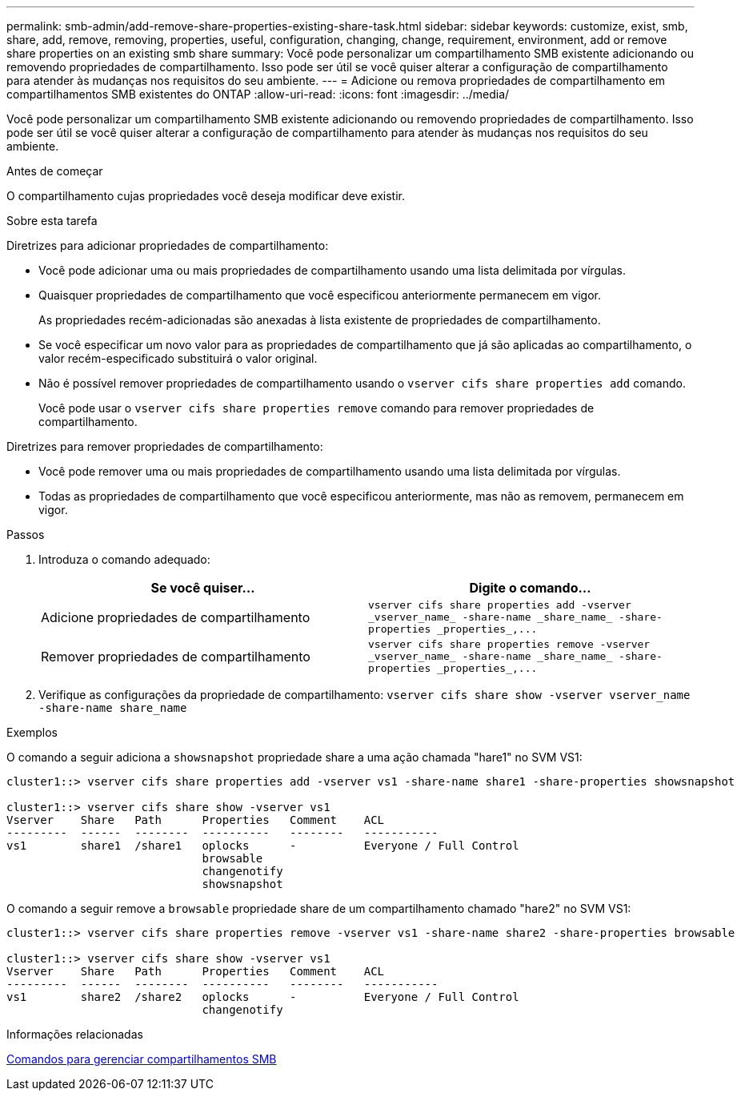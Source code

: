 ---
permalink: smb-admin/add-remove-share-properties-existing-share-task.html 
sidebar: sidebar 
keywords: customize, exist, smb, share, add, remove, removing, properties, useful, configuration, changing, change, requirement, environment, add or remove share properties on an existing smb share 
summary: Você pode personalizar um compartilhamento SMB existente adicionando ou removendo propriedades de compartilhamento. Isso pode ser útil se você quiser alterar a configuração de compartilhamento para atender às mudanças nos requisitos do seu ambiente. 
---
= Adicione ou remova propriedades de compartilhamento em compartilhamentos SMB existentes do ONTAP
:allow-uri-read: 
:icons: font
:imagesdir: ../media/


[role="lead"]
Você pode personalizar um compartilhamento SMB existente adicionando ou removendo propriedades de compartilhamento. Isso pode ser útil se você quiser alterar a configuração de compartilhamento para atender às mudanças nos requisitos do seu ambiente.

.Antes de começar
O compartilhamento cujas propriedades você deseja modificar deve existir.

.Sobre esta tarefa
Diretrizes para adicionar propriedades de compartilhamento:

* Você pode adicionar uma ou mais propriedades de compartilhamento usando uma lista delimitada por vírgulas.
* Quaisquer propriedades de compartilhamento que você especificou anteriormente permanecem em vigor.
+
As propriedades recém-adicionadas são anexadas à lista existente de propriedades de compartilhamento.

* Se você especificar um novo valor para as propriedades de compartilhamento que já são aplicadas ao compartilhamento, o valor recém-especificado substituirá o valor original.
* Não é possível remover propriedades de compartilhamento usando o `vserver cifs share properties add` comando.
+
Você pode usar o `vserver cifs share properties remove` comando para remover propriedades de compartilhamento.



Diretrizes para remover propriedades de compartilhamento:

* Você pode remover uma ou mais propriedades de compartilhamento usando uma lista delimitada por vírgulas.
* Todas as propriedades de compartilhamento que você especificou anteriormente, mas não as removem, permanecem em vigor.


.Passos
. Introduza o comando adequado:
+
|===
| Se você quiser... | Digite o comando... 


 a| 
Adicione propriedades de compartilhamento
 a| 
`+vserver cifs share properties add -vserver _vserver_name_ -share-name _share_name_ -share-properties _properties_,...+`



 a| 
Remover propriedades de compartilhamento
 a| 
`+vserver cifs share properties remove -vserver _vserver_name_ -share-name _share_name_ -share-properties _properties_,...+`

|===
. Verifique as configurações da propriedade de compartilhamento: `vserver cifs share show -vserver vserver_name -share-name share_name`


.Exemplos
O comando a seguir adiciona a `showsnapshot` propriedade share a uma ação chamada "hare1" no SVM VS1:

[listing]
----
cluster1::> vserver cifs share properties add -vserver vs1 -share-name share1 -share-properties showsnapshot

cluster1::> vserver cifs share show -vserver vs1
Vserver    Share   Path      Properties   Comment    ACL
---------  ------  --------  ----------   --------   -----------
vs1        share1  /share1   oplocks      -          Everyone / Full Control
                             browsable
                             changenotify
                             showsnapshot
----
O comando a seguir remove a `browsable` propriedade share de um compartilhamento chamado "hare2" no SVM VS1:

[listing]
----
cluster1::> vserver cifs share properties remove -vserver vs1 -share-name share2 -share-properties browsable

cluster1::> vserver cifs share show -vserver vs1
Vserver    Share   Path      Properties   Comment    ACL
---------  ------  --------  ----------   --------   -----------
vs1        share2  /share2   oplocks      -          Everyone / Full Control
                             changenotify
----
.Informações relacionadas
xref:commands-manage-shares-reference.adoc[Comandos para gerenciar compartilhamentos SMB]
